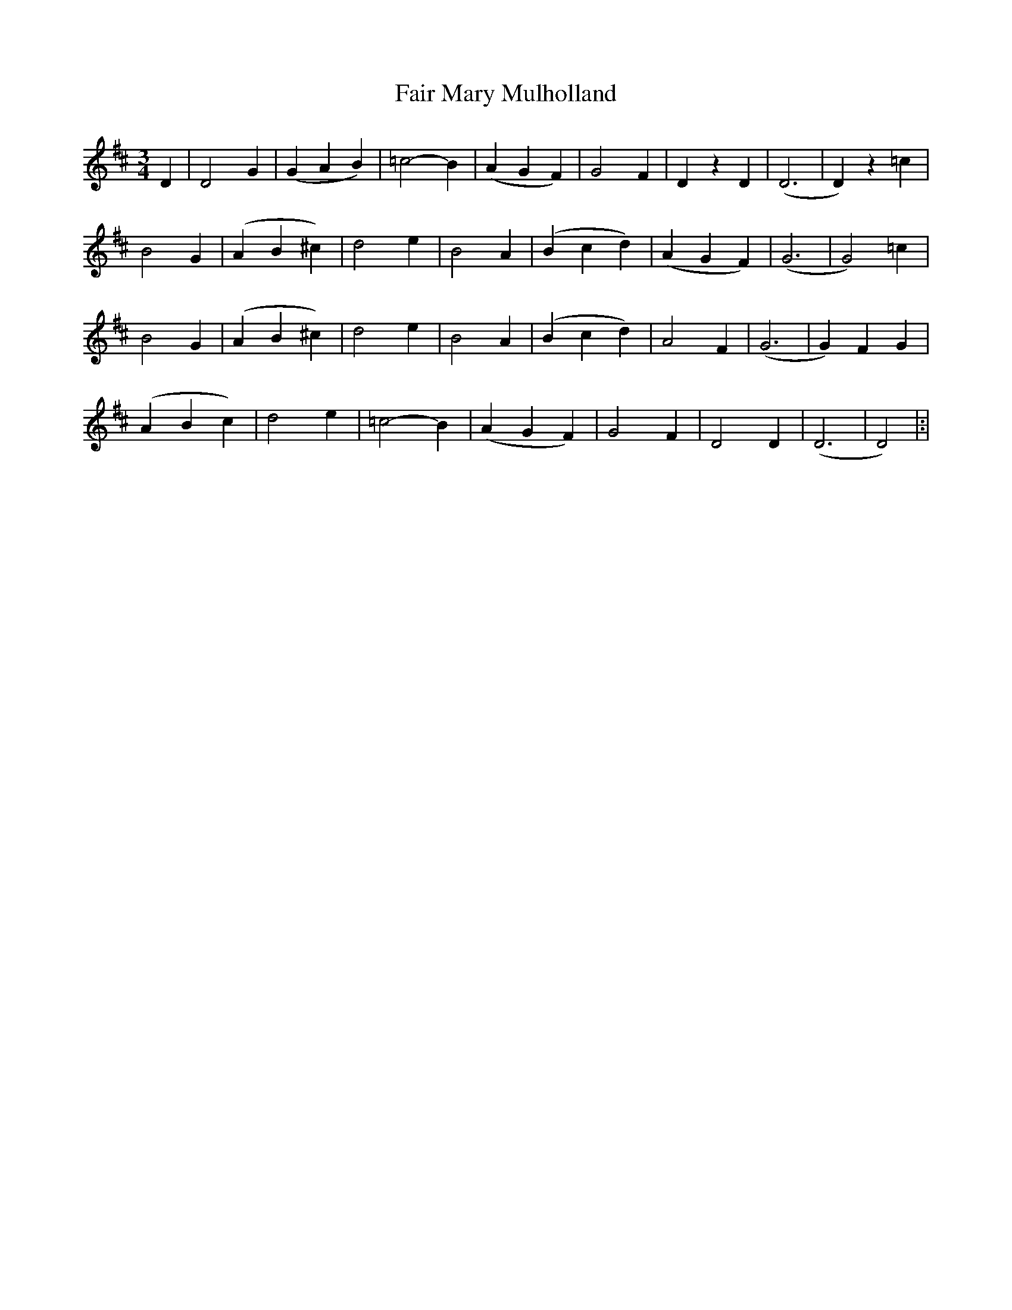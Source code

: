 X: 29
T: Fair Mary Mulholland
M: 3/4
L: 1/4
B: "O'Neill's 29"
N: "With feeling" "collected by J. O'Neill"
K:D
D | D2-G | (G A B) | =c2-B | (A G F) |\
G2-F | DzD | (D3 | D)z=c |
B2-G | (A B ^c) | d2-e | B2-A |\
(B c d) | (A G F) | (G3 | G2) =c |
B2-G | (A B ^c) | d2-e | B2-A |\
(B c d) | A2-F | (G3 | G) F-G |
(A B c) | d2-e | =c2-B | (A G F) |\
G2-F | D2 D | (D3 | D2) |:|
